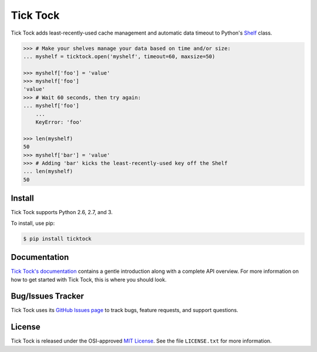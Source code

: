 Tick Tock
=========

Tick Tock adds least-recently-used cache management and automatic data timeout
to Python's
`Shelf <http://docs.python.org/3.3/library/shelve.html#shelve.Shelf>`_ class.

.. code:: python

    >>> # Make your shelves manage your data based on time and/or size:
    ... myshelf = ticktock.open('myshelf', timeout=60, maxsize=50)

    >>> myshelf['foo'] = 'value'
    >>> myshelf['foo']
    'value'
    >>> # Wait 60 seconds, then try again:
    ... myshelf['foo']
        ...
        KeyError: 'foo'
    
    >>> len(myshelf)
    50
    >>> myshelf['bar'] = 'value'
    >>> # Adding 'bar' kicks the least-recently-used key off the Shelf
    ... len(myshelf)
    50

Install
-------

Tick Tock supports Python 2.6, 2.7, and 3.

To install, use pip:

.. code:: bash

    $ pip install ticktock

Documentation
-------------

`Tick Tock's documentation <https://ticktock.readthedocs.org/>`_ contains a
gentle introduction along with a complete API overview. For more information
on how to get started with Tick Tock, this is where you should look.

Bug/Issues Tracker
------------------

Tick Tock uses its
`GitHub Issues page <https://github.com/tsroten/ticktock/issues>`_ to track
bugs, feature requests, and support questions.

License
-------

Tick Tock is released under the OSI-approved
`MIT License <http://opensource.org/licenses/MIT>`_. See the file
``LICENSE.txt`` for more information.
